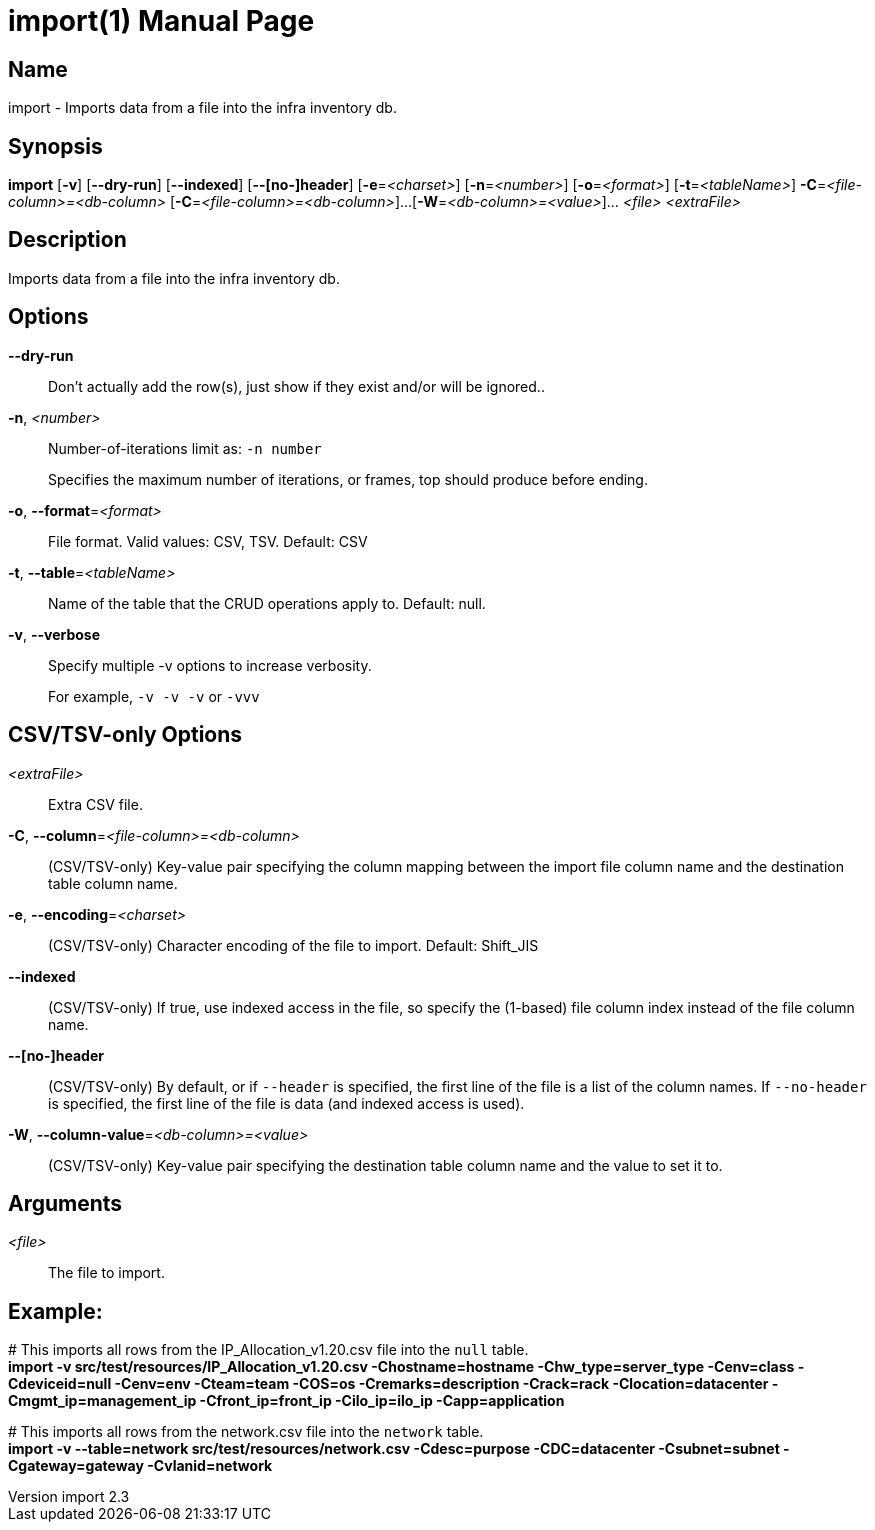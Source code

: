 // tag::picocli-generated-full-manpage[]
// tag::picocli-generated-man-section-header[]
:doctype: manpage
:revnumber: import 2.3
:manmanual: Import Manual
:mansource: import 2.3
:man-linkstyle: pass:[blue R < >]
= import(1)

// end::picocli-generated-man-section-header[]

// tag::picocli-generated-man-section-name[]
== Name

import - Imports data from a file into the infra inventory db.

// end::picocli-generated-man-section-name[]

// tag::picocli-generated-man-section-synopsis[]
== Synopsis

*import* [*-v*] [*--dry-run*] [*--indexed*] [*--[no-]header*] [*-e*=_<charset>_]
       [*-n*=_<number>_] [*-o*=_<format>_] [*-t*=_<tableName>_]
       *-C*=_<file-column>=<db-column>_ [*-C*=_<file-column>=<db-column>_]...
       [*-W*=_<db-column>=<value>_]... _<file>_ _<extraFile>_

// end::picocli-generated-man-section-synopsis[]

// tag::picocli-generated-man-section-description[]
== Description

Imports data from a file into the infra inventory db.

// end::picocli-generated-man-section-description[]

// tag::picocli-generated-man-section-options[]
== Options

*--dry-run*::
  Don't actually add the row(s), just show if they exist and/or will be ignored..

*-n*, _<number>_::
  Number-of-iterations limit as:  `-n number`
+
Specifies the maximum number of iterations, or frames, top should produce before ending.

*-o*, *--format*=_<format>_::
  File format. Valid values: CSV, TSV. Default: CSV

*-t*, *--table*=_<tableName>_::
  Name of the table that the CRUD operations apply to. Default: null.

*-v*, *--verbose*::
  Specify multiple -v options to increase verbosity.
+
For example, `-v -v -v` or `-vvv`

==  CSV/TSV-only Options

_<extraFile>_::
  Extra CSV file.

*-C*, *--column*=_<file-column>=<db-column>_::
  (CSV/TSV-only) Key-value pair specifying the column mapping between the import file column name and the destination table column name.

*-e*, *--encoding*=_<charset>_::
  (CSV/TSV-only) Character encoding of the file to import. Default: Shift_JIS

*--indexed*::
  (CSV/TSV-only) If true, use indexed access in the file, so specify the (1-based) file column index instead of the file column name.

*--[no-]header*::
  (CSV/TSV-only) By default, or if `--header` is specified, the first line of the file is a list of the column names. If `--no-header` is specified, the first line of the file is data (and indexed access is used).

*-W*, *--column-value*=_<db-column>=<value>_::
  (CSV/TSV-only) Key-value pair specifying the destination table column name and the value to set it to.

// end::picocli-generated-man-section-options[]

// tag::picocli-generated-man-section-arguments[]
== Arguments

_<file>_::
  The file to import.

// end::picocli-generated-man-section-arguments[]

// tag::picocli-generated-man-section-footer[]
==  Example:

[%hardbreaks]
pass:c[# ]This imports all rows from the IP_Allocation_v1.20.csv file into the `null` table.
*import -v src/test/resources/IP_Allocation_v1.20.csv -Chostname=hostname -Chw_type=server_type -Cenv=class -Cdeviceid=null -Cenv=env -Cteam=team -COS=os -Cremarks=description -Crack=rack -Clocation=datacenter -Cmgmt_ip=management_ip -Cfront_ip=front_ip -Cilo_ip=ilo_ip -Capp=application*

[%hardbreaks]
pass:c[# ]This imports all rows from the network.csv file into the `network` table.
*import -v --table=network src/test/resources/network.csv -Cdesc=purpose -CDC=datacenter -Csubnet=subnet -Cgateway=gateway -Cvlanid=network*

// end::picocli-generated-man-section-footer[]

// end::picocli-generated-full-manpage[]
